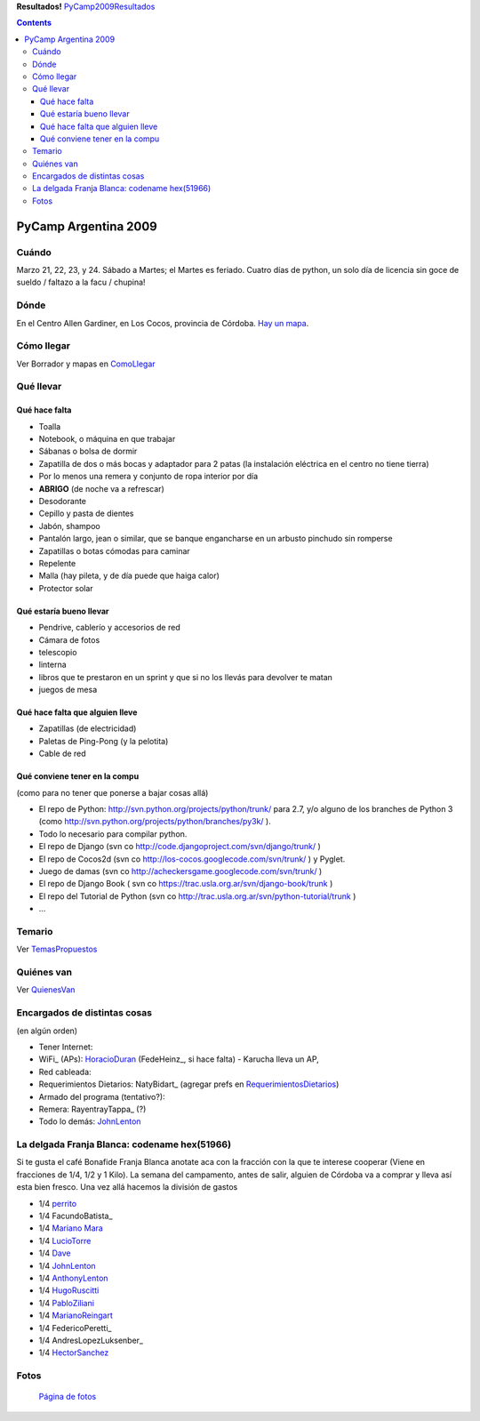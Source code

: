 
**Resultados!** PyCamp2009Resultados_

.. contents::

PyCamp Argentina 2009
=====================

Cuándo
------

Marzo 21, 22, 23, y 24. Sábado a Martes; el Martes es feriado. Cuatro días de python, un solo día de licencia sin goce de sueldo / faltazo a la facu / chupina!

Dónde
-----

En el Centro Allen Gardiner, en Los Cocos, provincia de Córdoba. `Hay un mapa`_.

Cómo llegar
-----------

Ver Borrador y mapas en `ComoLlegar`_

Qué llevar
----------

Qué hace falta
~~~~~~~~~~~~~~

* Toalla

* Notebook, o máquina en que trabajar

* Sábanas o bolsa de dormir

* Zapatilla de dos o más bocas y adaptador para 2 patas (la instalación eléctrica en el centro no tiene tierra)

* Por lo menos una remera y conjunto de ropa interior por día

* **ABRIGO** (de noche va a refrescar)

* Desodorante

* Cepillo y pasta de dientes

* Jabón, shampoo

* Pantalón largo, jean o similar, que se banque engancharse en un arbusto pinchudo sin romperse

* Zapatillas o botas cómodas para caminar

* Repelente

* Malla (hay pileta, y de día puede que haiga calor)

* Protector solar

Qué estaría bueno llevar
~~~~~~~~~~~~~~~~~~~~~~~~

* Pendrive, cablerío y accesorios de red

* Cámara de fotos

* telescopio

* linterna

* libros que te prestaron en un sprint y que si no los llevás para devolver te matan

* juegos de mesa

Qué hace falta que alguien lleve
~~~~~~~~~~~~~~~~~~~~~~~~~~~~~~~~

* Zapatillas (de electricidad)

* Paletas de Ping-Pong (y la pelotita)

* Cable de red

Qué conviene tener en la compu
~~~~~~~~~~~~~~~~~~~~~~~~~~~~~~

(como para no tener que ponerse a bajar cosas allá)

* El repo de Python: http://svn.python.org/projects/python/trunk/ para 2.7, y/o alguno de los branches de Python 3 (como http://svn.python.org/projects/python/branches/py3k/ ).

* Todo lo necesario para compilar python.

* El repo de Django (svn co http://code.djangoproject.com/svn/django/trunk/ )

* El repo de Cocos2d (svn co http://los-cocos.googlecode.com/svn/trunk/ ) y Pyglet.

* Juego de damas (svn co http://acheckersgame.googlecode.com/svn/trunk/ )

* El repo de Django Book ( svn co https://trac.usla.org.ar/svn/django-book/trunk )

* El repo del Tutorial de Python (svn co http://trac.usla.org.ar/svn/python-tutorial/trunk )

* ...

Temario
-------

Ver `TemasPropuestos`_

Quiénes van
-----------

Ver `QuienesVan`_

Encargados de distintas cosas
-----------------------------

(en algún orden)

* Tener Internet:

* WiFi_ (APs): HoracioDuran_ (FedeHeinz_, si hace falta)  - Karucha lleva un AP,

* Red cableada:

* Requerimientos Dietarios: NatyBidart_ (agregar prefs en `RequerimientosDietarios`_)

* Armado del programa (tentativo?):

* Remera: RayentrayTappa_ (?)

* Todo lo demás: JohnLenton_

La delgada Franja Blanca: codename hex(51966)
---------------------------------------------

Si te gusta el café Bonafide Franja Blanca anotate aca con la fracción con la que te interese cooperar (Viene en fracciones de 1/4, 1/2 y 1 Kilo). La semana del campamento, antes de salir, alguien de Córdoba va a comprar y lleva así esta bien fresco. Una vez allá hacemos la división de gastos

* 1/4 perrito_

* 1/4 FacundoBatista_

* 1/4 `Mariano Mara`_

* 1/4 LucioTorre_

* 1/4 Dave_

* 1/4 JohnLenton_

* 1/4 AnthonyLenton_

* 1/4 HugoRuscitti_

* 1/4 PabloZiliani_

* 1/4 MarianoReingart_

* 1/4 FedericoPeretti_

* 1/4 AndresLopezLuksenber_

* 1/4 HectorSanchez_

Fotos
-----

  `Página de fotos`_

.. ############################################################################

.. _Hay un mapa: http://maps.google.com/maps/ms?ie=UTF8&hl=en&msa=0&msid=105533268989834891728.0004435f0d040c4a222f5&t=h&z=18

.. _perrito: /horacioduran

.. _Mariano Mara: /marianomara

.. _Dave: /alejandrodavidweil

.. _Página de fotos: /PyCamp/2009/fotos

.. _comollegar: /PyCamp/2009/comollegar
.. _temaspropuestos: /PyCamp/2009/temaspropuestos
.. _pycamp2009resultados: /pycamp2009resultados
.. _horacioduran: /horacioduran
.. _johnlenton: /johnlenton
.. _luciotorre: /luciotorre
.. _anthonylenton: /anthonylenton
.. _hugoruscitti: /hugoruscitti
.. _pabloziliani: /pabloziliani
.. _marianoreingart: /marianoreingart
.. _hectorsanchez: /hectorsanchez
.. _TemasPropuestos: /PyCamp/2009/temaspropuestos
.. _QuienesVan: /PyCamp/2009/quienesvan
.. _RequerimientosDietarios: /PyCamp/2009/requerimientosdietarios
